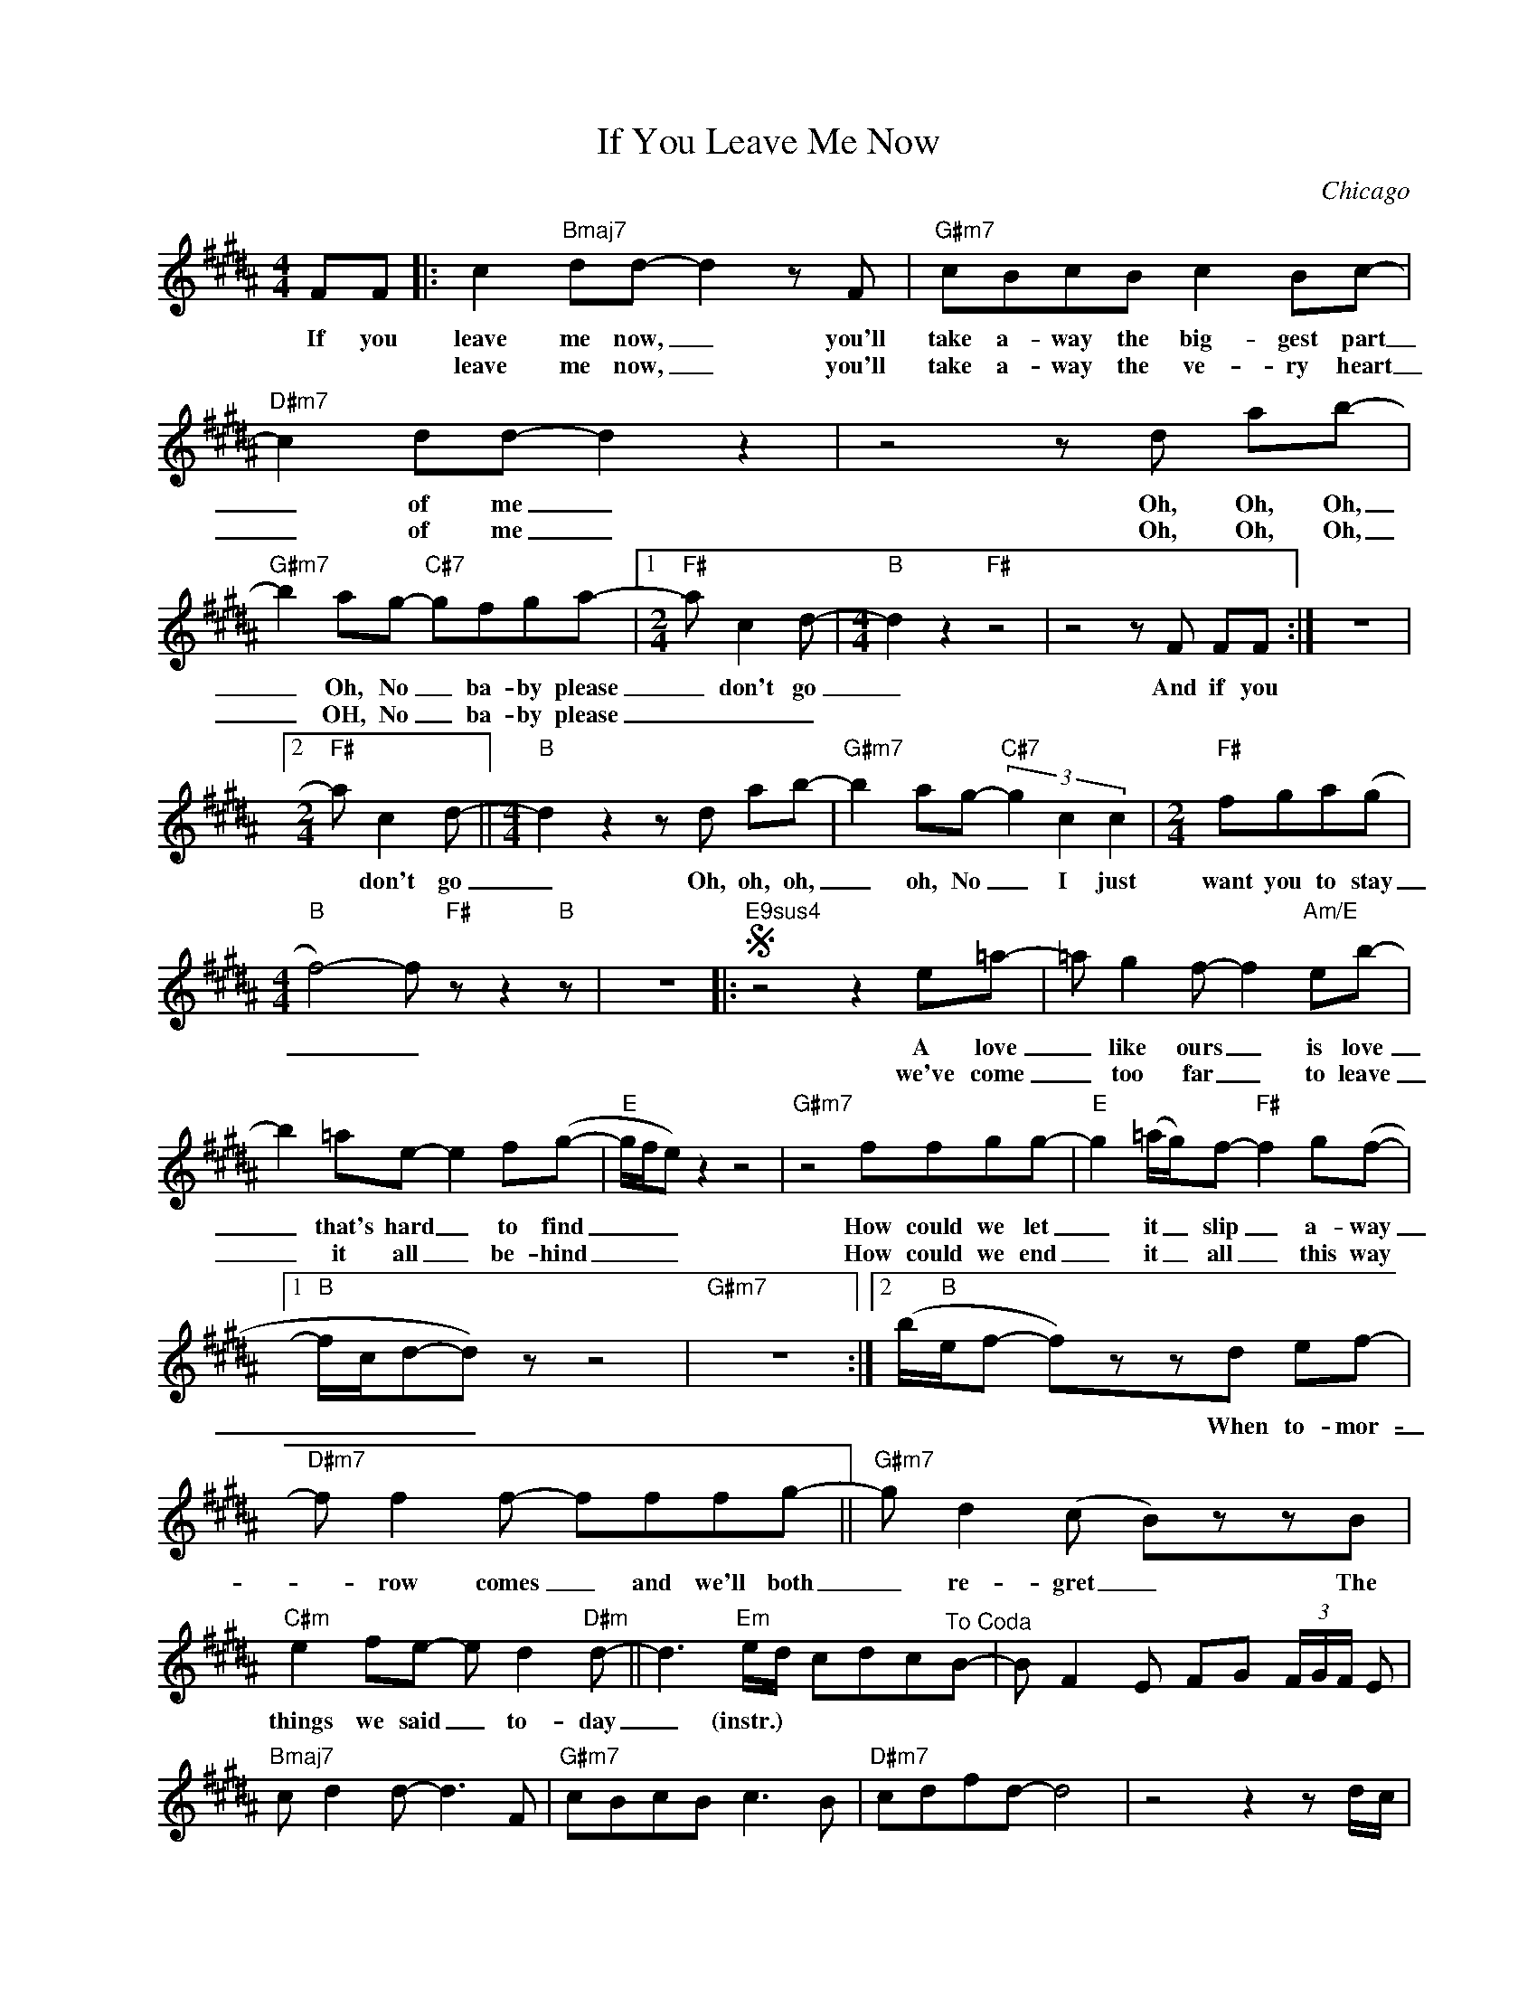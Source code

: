 X:1
T:If You Leave Me Now
C:Chicago
Z:All Rights Reserved
L:1/8
M:4/4
K:B
V:1 treble nm=" " snm=" "
%%MIDI program 13
V:1
 FF |: c2"Bmaj7" dd- d2zF |"G#m7" cBcB c2 Bc- |"D#m7" c2 dd- d2 z2 |z4zd ab- | %5
w: If you|leave me now, _ you'll|take a- way the big- gest part|_ of me _|Oh, Oh, Oh,|
w: |leave me now, _ you'll|take a- way the ve- ry heart|_ of me _|Oh, Oh, Oh,|
"G#m7" b2 ag-"C#7" gfga- |1[M:2/4]"F#"a c2d- |[M:4/4]"B" d2 z2"F#" z4 |z4zF FF :| z8 |2 %10
w: _ Oh, No _ ba- by please|_ don't go|_|And if you||
w: _ OH, No _ ba- by please|_ _ _||||
[M:2/4]"F#"a c2d- ||[M:4/4]"B" d2z2zd ab- |"G#m7" b2 ag-"C#7" (3g2 c2 c2 |[M:2/4]"F#" fga(g | %14
w: * don't go|_ Oh, oh, oh,|_ oh, No _ I just|want you to stay|
w: ||||
[M:4/4]"B" f4-)f"F#" z z2"B" z | z8 |:S"E9sus4" z4 z2 e=a- |=a g2f- f2"Am/E" eb- | %18
w: _ _||A love|_ like ours _ is love|
w: ||we've come|_ too far _ to leave|
 b2 =ae- e2 f(g- |"E" g/f/e) z2 z4 |"G#m7" z4 ffgg- |"E" g2 (=a/g/)f-"F#" f2 g(f- |1 %22
w: _ that's hard _ to find|_ _ _|How could we let|_ it _ slip _ a- way|
w: _ it all _ be- hind|_ _ _|How could we end|_ it _ all _ this way|
"B" f/c/d-d) z z4 |"G#m7" z8 :|2 (b/"B"e/f- f)zzd ef- |"D#m7" f f2f- fffg- ||"G#m7" g d2(c B)zzB | %27
w: _ _ _ _||* * * * When to- mor-|_ row comes _ and we'll both|_ re- gret _ The|
w: |||||
"C#m" e2 fe- e d2"D#m"d- || d3"Em"e/d/ cdc"^To Coda"B- | B F2E FG (3F/G/F/ E | %30
w: things we said _ to- day|_ (instr.) * * * * *||
w: |||
"Bmaj7" c d2d- d2>F2 |"G#m7" cBcB c2>B2 |"D#m7" cdfd- d4 |z4z2zd/c/ | %34
w: ||||
w: ||||
"G#m7" (3B2 c2 d2"C#" c2zc/B/ |[M:2/4]"F#" (3A2 B2 c2 |[M:4/4]"B" B4- B2zd/c/ | %37
w: |||
w: |||
"G#m7" (3B2 c2 d2"C#7" (3c2 d2 ^e2 |[M:2/4]"F#" (3f2 g2 a2 |[M:4/4]"B" f4f"F#" C2"B"D- | %40
w: |||
w: |||
"^D.S." D8 ||OB z z2 z2 FF |"Bmaj7" c2 dd- d2zF |"G#m7" cBcB c2 Bc- |"D#m7" cf(fd-) d2 z2 | %45
w: |* If you|leave me now _ you'll|take a- way the big- gest part|_ Of you _ _|
w: |||||
z4zd ab- |:"G#m7" b2 ag-"C#7" gfga- |[M:2/4]"F#"a c2d- |[M:4/4]"B" d4 z2 z dc | %49
w: Oh, oh, oh,|* Oh, No, _ ba- by please|_ don't go|_|
w: ||||
"G#m7" (3B2 c2 d2"C#7" c3 c/B/ |[M:2/4]"F#" (3A2 B2 c2 |[M:4/4]"B" DD"F#"C"B"D-D"F#" C2"B"D- | %52
w: |||
w: |||
D"F#" C2"B"D D4 |"G#m7" (a2 b/a/)g-"C#7"gzz/c/d |[M:2/4]"F#" fd/f/- f/d/f | %55
w: |Oh, _ _ girl, _ I just|got to have _ you by|
w: |Oh, _ _ ma- ma I just|got to have _ your lo-|
[M:4/4]"B" f(g- g/=a/g/f/- f2) z dc |"G#m7" (3B2 c2 d2"C#7" c3 c/B/ |[M:2/4]"F#" (3A2 B2 c2 | %58
w: my side _ _ _ _ _ _ _|_ _ _ _ _ _||
w: _ ving, yeah * * * * * *|||
[M:4/4]"B" DD"F#"C"B"D-D"F#" C2"B"D- |D"F#" C2"B"D Ddab- :| z8 | z8 |] %62
w: |* * * * Oh, Oh, Oh,|||
w: ||||

